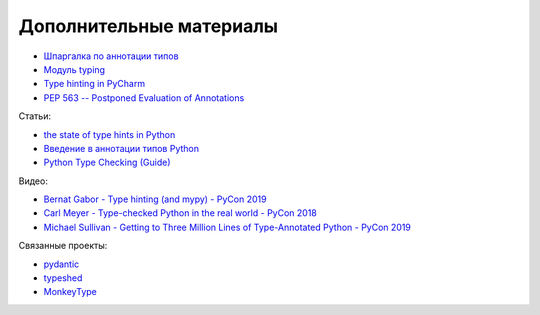 Дополнительные материалы
------------------------

* `Шпаргалка по аннотации типов <https://mypy.readthedocs.io/en/latest/cheat_sheet_py3.html>`__
* `Модуль typing <https://docs.python.org/3.7/library/typing.html>`__
* `Type hinting in PyCharm <https://www.jetbrains.com/help/pycharm/type-hinting-in-product.html>`__
* `PEP 563 -- Postponed Evaluation of Annotations <https://www.python.org/dev/peps/pep-0563/>`__

Статьи:

* `the state of type hints in Python <https://www.bernat.tech/the-state-of-type-hints-in-python/>`__
* `Введение в аннотации типов Python <https://habr.com/ru/company/lamoda/blog/432656/>`__
* `Python Type Checking (Guide) <https://realpython.com/python-type-checking/>`__

Видео:

* `Bernat Gabor - Type hinting (and mypy) - PyCon 2019 <https://www.youtube.com/watch?v=hTrjTAPnA_k>`__
* `Carl Meyer - Type-checked Python in the real world - PyCon 2018 <https://www.youtube.com/watch?v=pMgmKJyWKn8>`__
* `Michael Sullivan - Getting to Three Million Lines of Type-Annotated Python - PyCon 2019 <https://www.youtube.com/watch?v=mh9jQSxzv0c>`__

Связанные проекты:

* `pydantic <https://pydantic-docs.helpmanual.io/>`__
* `typeshed <https://github.com/python/typeshed>`__
* `MonkeyType <https://github.com/Instagram/MonkeyType>`__
